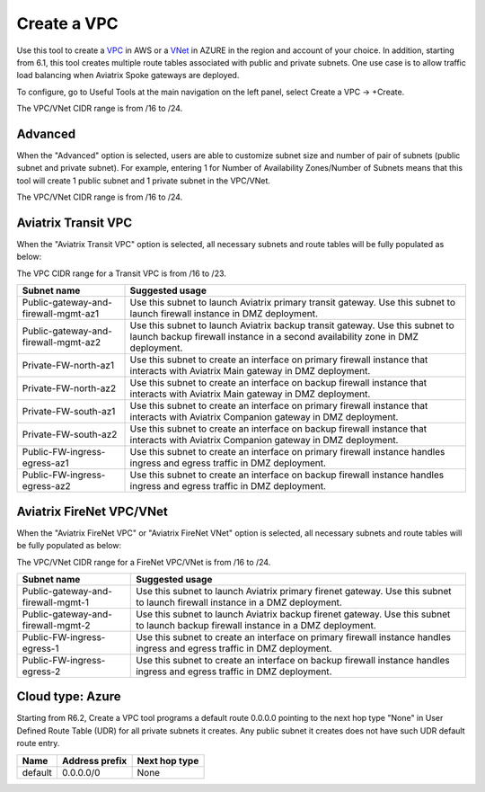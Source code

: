 .. meta::
   :description: VPC Network CIDR Management Tool
   :keywords: Aviatrix VPC Tracker, AWS VPC, AZURE VNet

###################################
Create a VPC
###################################

Use this tool to create a `VPC <https://www.aviatrix.com/learning/glossary/vpc.php>`_ in AWS or a `VNet <https://a.aviatrix.com/learning/glossary/vnet.php>`_ in AZURE in the region and account of your choice. In addition, starting from 6.1, this tool creates multiple route tables associated with public and private subnets. One use case is to allow traffic load balancing when Aviatrix Spoke gateways are deployed. 

To configure, go to Useful Tools at the main navigation on the left panel, select Create a VPC -> +Create.

The VPC/VNet CIDR range is from /16 to /24.

Advanced
---------

When the "Advanced" option is selected, users are able to customize subnet size and number of pair of subnets (public subnet and private subnet). For example, entering 1 for Number of Availability Zones/Number of Subnets means that this tool will create 1 public subnet and 1 private subnet in the VPC/VNet.

The VPC/VNet CIDR range is from /16 to /24.

Aviatrix Transit VPC
----------------------

When the "Aviatrix Transit VPC" option is selected, all necessary subnets and route tables will be fully populated as below:

The VPC CIDR range for a Transit VPC is from /16 to /23.

==========================================      ===================
**Subnet name**                                 **Suggested usage**
==========================================      ===================
Public-gateway-and-firewall-mgmt-az1            Use this subnet to launch Aviatrix primary transit gateway. Use this subnet to launch firewall instance in DMZ deployment. 
Public-gateway-and-firewall-mgmt-az2            Use this subnet to launch Aviatrix backup transit gateway. Use this subnet to launch backup firewall instance in a second availability zone in DMZ deployment.
Private-FW-north-az1                            Use this subnet to create an interface on primary firewall instance that interacts with Aviatrix Main gateway in DMZ deployment.
Private-FW-north-az2                            Use this subnet to create an interface on backup firewall instance that interacts with Aviatrix Main gateway in DMZ deployment.
Private-FW-south-az1                            Use this subnet to create an interface on primary firewall instance that interacts with Aviatrix Companion gateway in DMZ deployment.
Private-FW-south-az2                            Use this subnet to create an interface on backup firewall instance that interacts with Aviatrix Companion gateway in DMZ deployment.
Public-FW-ingress-egress-az1                    Use this subnet to create an interface on primary firewall instance handles ingress and egress traffic in DMZ deployment.
Public-FW-ingress-egress-az2                    Use this subnet to create an interface on backup firewall instance handles ingress and egress traffic in DMZ deployment.
==========================================      ===================

Aviatrix FireNet VPC/VNet
-------------------------

When the "Aviatrix FireNet VPC" or "Aviatrix FireNet VNet" option is selected, all necessary subnets and route tables will be fully populated as below:

The VPC/VNet CIDR range for a FireNet VPC/VNet is from /16 to /24.

==========================================      ===================
**Subnet name**                                 **Suggested usage**
==========================================      ===================
Public-gateway-and-firewall-mgmt-1              Use this subnet to launch Aviatrix primary firenet gateway. Use this subnet to launch firewall instance in a DMZ deployment. 
Public-gateway-and-firewall-mgmt-2              Use this subnet to launch Aviatrix backup firenet gateway. Use this subnet to launch backup firewall instance in a DMZ deployment.
Public-FW-ingress-egress-1                      Use this subnet to create an interface on primary firewall instance handles ingress and egress traffic in DMZ deployment.
Public-FW-ingress-egress-2                      Use this subnet to create an interface on backup firewall instance handles ingress and egress traffic in DMZ deployment.
==========================================      ===================

Cloud type: Azure
------------------

Starting from R6.2, Create a VPC tool programs a default route 0.0.0.0 pointing to the next hop type "None" in User Defined Route Table (UDR) for all private subnets it creates. 
Any public subnet it creates does not have such UDR default route entry. 

+----------+--------------------+-------------------+
| **Name** | **Address prefix** | **Next hop type** |
+----------+--------------------+-------------------+
| default  | 0.0.0.0/0          | None              |
+----------+--------------------+-------------------+

.. |edit-designated-gateway| image:: gateway_media/edit-designated-gateway.png
   :scale: 50%

.. disqus::

